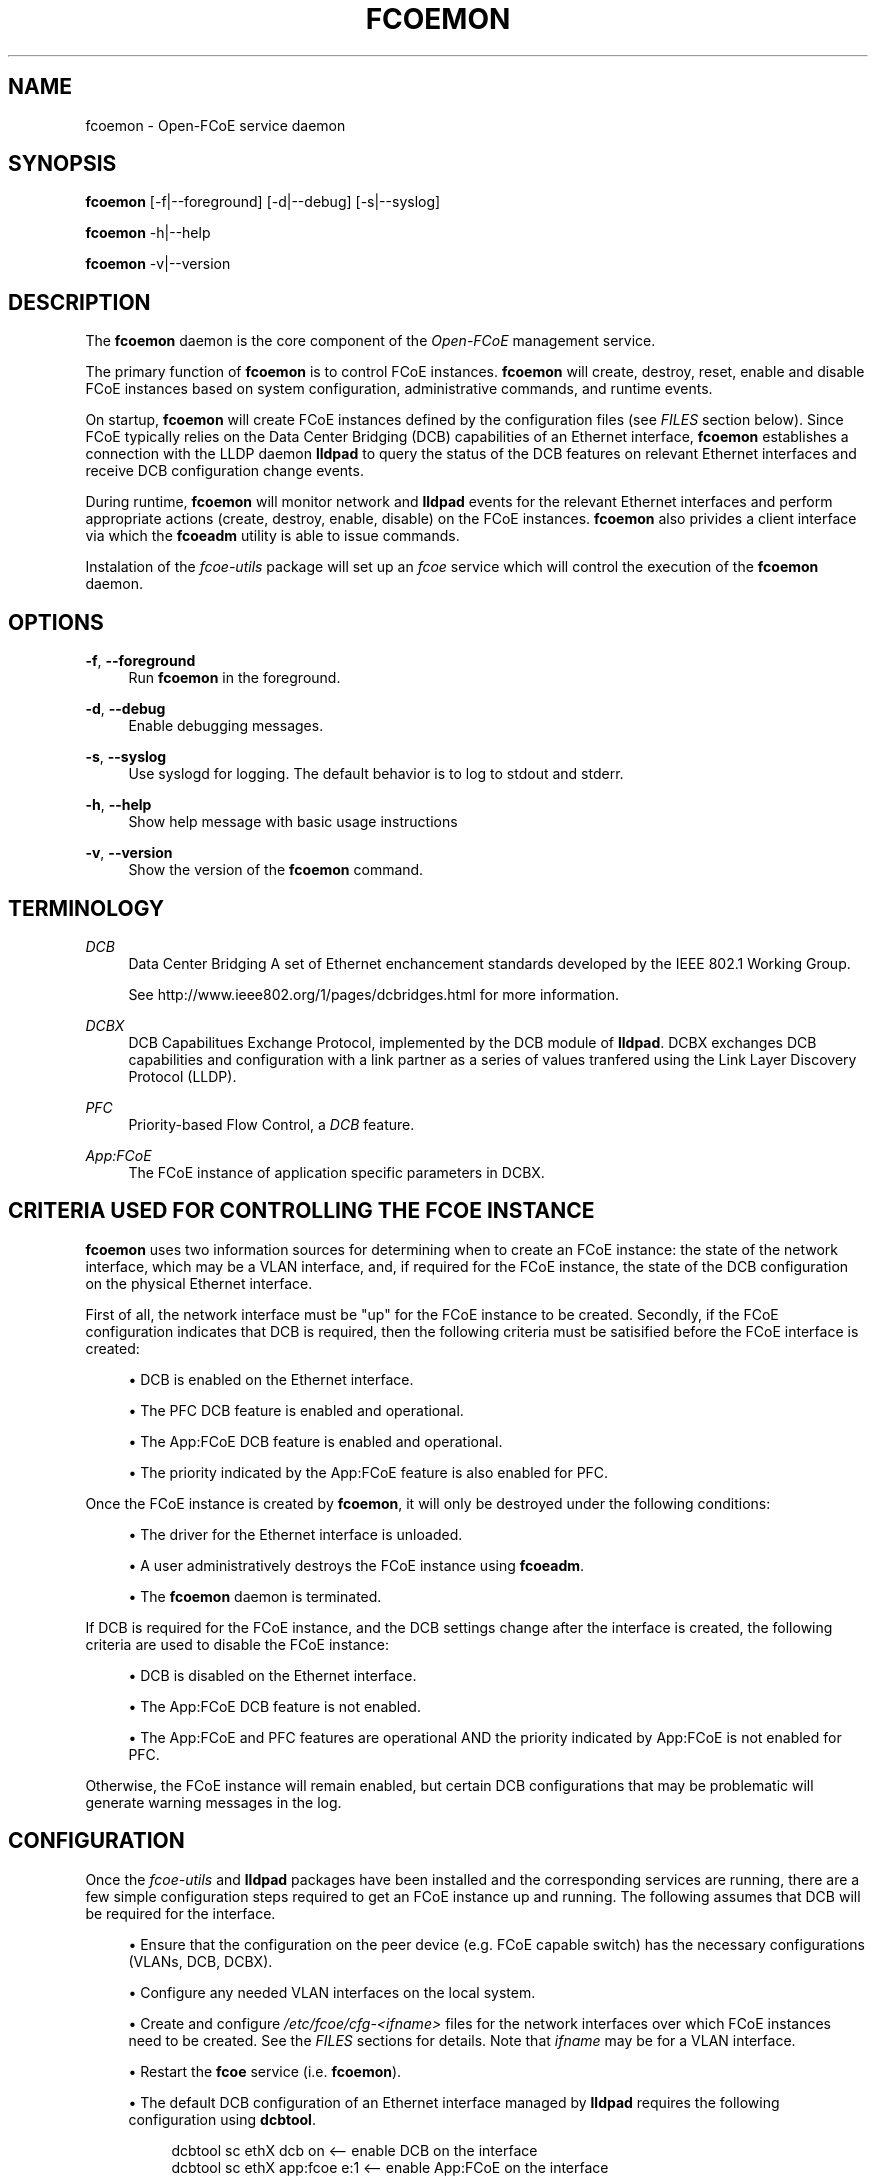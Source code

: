 '\" t
.\"     Title: fcoemon
.\"    Author: [FIXME: author] [see http://docbook.sf.net/el/author]
.\" Generator: DocBook XSL Stylesheets v1.75.2 <http://docbook.sf.net/>
.\"      Date: 04/01/2010
.\"    Manual: Open-FCoE Tools
.\"    Source: Open-FCoE
.\"  Language: English
.\"
.TH "FCOEMON" "8" "04/01/2010" "Open\-FCoE" "Open\-FCoE Tools"
.\" -----------------------------------------------------------------
.\" * set default formatting
.\" -----------------------------------------------------------------
.\" disable hyphenation
.nh
.\" -----------------------------------------------------------------
.\" * MAIN CONTENT STARTS HERE *
.\" -----------------------------------------------------------------
.SH "NAME"
fcoemon \- Open\-FCoE service daemon
.SH "SYNOPSIS"
.sp
\fBfcoemon\fR [\-f|\-\-foreground] [\-d|\-\-debug] [\-s|\-\-syslog]
.sp
\fBfcoemon\fR \-h|\-\-help
.sp
\fBfcoemon\fR \-v|\-\-version
.SH "DESCRIPTION"
.sp
The \fBfcoemon\fR daemon is the core component of the \fIOpen\-FCoE\fR management service\&.
.sp
The primary function of \fBfcoemon\fR is to control FCoE instances\&. \fBfcoemon\fR will create, destroy, reset, enable and disable FCoE instances based on system configuration, administrative commands, and runtime events\&.
.sp
On startup, \fBfcoemon\fR will create FCoE instances defined by the configuration files (see \fIFILES\fR section below)\&. Since FCoE typically relies on the Data Center Bridging (DCB) capabilities of an Ethernet interface, \fBfcoemon\fR establishes a connection with the LLDP daemon \fBlldpad\fR to query the status of the DCB features on relevant Ethernet interfaces and receive DCB configuration change events\&.
.sp
During runtime, \fBfcoemon\fR will monitor network and \fBlldpad\fR events for the relevant Ethernet interfaces and perform appropriate actions (create, destroy, enable, disable) on the FCoE instances\&. \fBfcoemon\fR also privides a client interface via which the \fBfcoeadm\fR utility is able to issue commands\&.
.sp
Instalation of the \fIfcoe\-utils\fR package will set up an \fIfcoe\fR service which will control the execution of the \fBfcoemon\fR daemon\&.
.SH "OPTIONS"
.PP
\fB\-f\fR, \fB\-\-foreground\fR
.RS 4
Run
\fBfcoemon\fR
in the foreground\&.
.RE
.PP
\fB\-d\fR, \fB\-\-debug\fR
.RS 4
Enable debugging messages\&.
.RE
.PP
\fB\-s\fR, \fB\-\-syslog\fR
.RS 4
Use syslogd for logging\&. The default behavior is to log to stdout and stderr\&.
.RE
.PP
\fB\-h\fR, \fB\-\-help\fR
.RS 4
Show help message with basic usage instructions
.RE
.PP
\fB\-v\fR, \fB\-\-version\fR
.RS 4
Show the version of the
\fBfcoemon\fR
command\&.
.RE
.SH "TERMINOLOGY"
.PP
\fIDCB\fR
.RS 4
Data Center Bridging A set of Ethernet enchancement standards developed by the IEEE 802\&.1 Working Group\&.
.RE
.PP
\ \&
.RS 4
See
http://www\&.ieee802\&.org/1/pages/dcbridges\&.html
for more information\&.
.RE
.PP
\fIDCBX\fR
.RS 4
DCB Capabilitues Exchange Protocol, implemented by the DCB module of
\fBlldpad\fR\&. DCBX exchanges DCB capabilities and configuration with a link partner as a series of values tranfered using the Link Layer Discovery Protocol (LLDP)\&.
.RE
.PP
\fIPFC\fR
.RS 4
Priority\-based Flow Control, a
\fIDCB\fR
feature\&.
.RE
.PP
\fIApp:FCoE\fR
.RS 4
The FCoE instance of application specific parameters in DCBX\&.
.RE
.SH "CRITERIA USED FOR CONTROLLING THE FCOE INSTANCE"
.sp
\fBfcoemon\fR uses two information sources for determining when to create an FCoE instance: the state of the network interface, which may be a VLAN interface, and, if required for the FCoE instance, the state of the DCB configuration on the physical Ethernet interface\&.
.sp
First of all, the network interface must be "up" for the FCoE instance to be created\&. Secondly, if the FCoE configuration indicates that DCB is required, then the following criteria must be satisified before the FCoE interface is created:
.sp
.RS 4
.ie n \{\
\h'-04'\(bu\h'+03'\c
.\}
.el \{\
.sp -1
.IP \(bu 2.3
.\}
DCB is enabled on the Ethernet interface\&.
.RE
.sp
.RS 4
.ie n \{\
\h'-04'\(bu\h'+03'\c
.\}
.el \{\
.sp -1
.IP \(bu 2.3
.\}
The PFC DCB feature is enabled and operational\&.
.RE
.sp
.RS 4
.ie n \{\
\h'-04'\(bu\h'+03'\c
.\}
.el \{\
.sp -1
.IP \(bu 2.3
.\}
The App:FCoE DCB feature is enabled and operational\&.
.RE
.sp
.RS 4
.ie n \{\
\h'-04'\(bu\h'+03'\c
.\}
.el \{\
.sp -1
.IP \(bu 2.3
.\}
The priority indicated by the App:FCoE feature is also enabled for PFC\&.
.RE
.sp
Once the FCoE instance is created by \fBfcoemon\fR, it will only be destroyed under the following conditions:
.sp
.RS 4
.ie n \{\
\h'-04'\(bu\h'+03'\c
.\}
.el \{\
.sp -1
.IP \(bu 2.3
.\}
The driver for the Ethernet interface is unloaded\&.
.RE
.sp
.RS 4
.ie n \{\
\h'-04'\(bu\h'+03'\c
.\}
.el \{\
.sp -1
.IP \(bu 2.3
.\}
A user administratively destroys the FCoE instance using
\fBfcoeadm\fR\&.
.RE
.sp
.RS 4
.ie n \{\
\h'-04'\(bu\h'+03'\c
.\}
.el \{\
.sp -1
.IP \(bu 2.3
.\}
The
\fBfcoemon\fR
daemon is terminated\&.
.RE
.sp
If DCB is required for the FCoE instance, and the DCB settings change after the interface is created, the following criteria are used to disable the FCoE instance:
.sp
.RS 4
.ie n \{\
\h'-04'\(bu\h'+03'\c
.\}
.el \{\
.sp -1
.IP \(bu 2.3
.\}
DCB is disabled on the Ethernet interface\&.
.RE
.sp
.RS 4
.ie n \{\
\h'-04'\(bu\h'+03'\c
.\}
.el \{\
.sp -1
.IP \(bu 2.3
.\}
The App:FCoE DCB feature is not enabled\&.
.RE
.sp
.RS 4
.ie n \{\
\h'-04'\(bu\h'+03'\c
.\}
.el \{\
.sp -1
.IP \(bu 2.3
.\}
The App:FCoE and PFC features are operational AND the priority indicated by App:FCoE is not enabled for PFC\&.
.RE
.sp
Otherwise, the FCoE instance will remain enabled, but certain DCB configurations that may be problematic will generate warning messages in the log\&.
.SH "CONFIGURATION"
.sp
Once the \fIfcoe\-utils\fR and \fBlldpad\fR packages have been installed and the corresponding services are running, there are a few simple configuration steps required to get an FCoE instance up and running\&. The following assumes that DCB will be required for the interface\&.
.sp
.RS 4
.ie n \{\
\h'-04'\(bu\h'+03'\c
.\}
.el \{\
.sp -1
.IP \(bu 2.3
.\}
Ensure that the configuration on the peer device (e\&.g\&. FCoE capable switch) has the necessary configurations (VLANs, DCB, DCBX)\&.
.RE
.sp
.RS 4
.ie n \{\
\h'-04'\(bu\h'+03'\c
.\}
.el \{\
.sp -1
.IP \(bu 2.3
.\}
Configure any needed VLAN interfaces on the local system\&.
.RE
.sp
.RS 4
.ie n \{\
\h'-04'\(bu\h'+03'\c
.\}
.el \{\
.sp -1
.IP \(bu 2.3
.\}
Create and configure
\fI/etc/fcoe/cfg\-<ifname>\fR
files for the network interfaces over which FCoE instances need to be created\&. See the
\fIFILES\fR
sections for details\&. Note that
\fIifname\fR
may be for a VLAN interface\&.
.RE
.sp
.RS 4
.ie n \{\
\h'-04'\(bu\h'+03'\c
.\}
.el \{\
.sp -1
.IP \(bu 2.3
.\}
Restart the
\fBfcoe\fR
service (i\&.e\&.
\fBfcoemon\fR)\&.
.RE
.sp
.RS 4
.ie n \{\
\h'-04'\(bu\h'+03'\c
.\}
.el \{\
.sp -1
.IP \(bu 2.3
.\}
The default DCB configuration of an Ethernet interface managed by
\fBlldpad\fR
requires the following configuration using
\fBdcbtool\fR\&.
.sp
.if n \{\
.RS 4
.\}
.nf
dcbtool sc ethX dcb on          <\-\- enable DCB on the interface
dcbtool sc ethX app:fcoe e:1    <\-\- enable App:FCoE on the interface
.fi
.if n \{\
.RE
.\}
.RE
.sp
These steps only need to be done one time\&. Note that if other DCB configuration changes have been made with \fBdcbtool\fR, then additional changes may need to be made in order to satisfy the DCB criteria for creating an FCoE instance\&. Consult \fBdcbtool\fR for details\&.
.sp
Once these configuration steps have been performed, use \fBfcoeadm\fR to query the status of the FCoE instances\&.
.SH "FILES"
.SS "/etc/fcoe/config"
.sp
This is the primary configuration file for the \fBfcoe\fR system service\&. The default options in this file are: \fBDEBUG="no"\fR and \fBUSE_SYSLOG="yes"\fR\&. The former is used to enable debugging messages from the fcoe service script and \fBfcoemon\fR (via the \fB\-\-debug\fR option)\&. The latter is to indicate if the log messages are to be output to the system log (via the \fB\-\-syslog\fR option)\&. Any changes to this file will require a restart of the \fBfcoe\fR service\&.
.SS "/etc/fcoe/cfg\-<ifname>"
.sp
These files are read by \fBfcoemon\fR on initialization\&. They are used to indicate which Ethernet or VLAN interfaces should have FCoE instances created\&. The default options in this file are: \fBFCOE_ENABLE="yes"\fR, \fBDCB_REQUIRED="yes"\fR, and \fBAUTO_VLAN="yes"\fR\&.
.PP
\fIFCOE_ENABLE\fR
.RS 4
is used to enable/disable creation of the FCoE instance\&. If FCoE_ENABLE is set to "no", then the other configuration values have no effect\&.
.RE
.PP
\fIDCB_REQUIRED\fR
.RS 4
indicates if the DCB service is required on the Ethernet interface\&.
.RE
.PP
\fIAUTO_VLAN\fR
.RS 4
indictaes if VLAN discovery should be performed\&. If AUTO_VLAN is set to "yes", then once the link configuration has been validated,
\fBfcoemon\fR
will run run the FIP VLAN discovery protocol on the Ethernet interface\&. Network interfaces for any discovered FCoE VLANs will be automatically created, if they are not already configured, and FCoE instances will be created on the VLAN interfaces\&. If the network interface specified by the filename is already a VLAN interface, the AUTO_VLAN setting is ignored\&.
.RE
.sp
Note that the attached Ethernet peer device (e\&.g\&. FCoE capable switch port) must have compatible settings For DCB and FCoE to function properly\&.
.SS "/etc/init\&.d/fcoe"
.sp
This is the \fBfcoe\fR system service script\&. This script is invoked by the init process or by the service command to start and stop the \fBfcoemon\fR\&.
.SH "VLAN NAMING CONVENTIONS"
.sp
If a new VLAN device is created (see the desription of the \fIAUTO_VLAN\fR setting above), it will have the name \fIdev\fR\&.\fIvlan\fR\-fcoe; where \fIdev\fR is the name of the Ethernet parent device and \fIvlan\fR is the discovered VLAN ID number\&.
.SH "SEE ALSO"
.sp
\fBfcoeadm\fR(8) \fBlldpad\fR(8) \fBlldptool\fR(8) \fBdcbtool\fR(8)
.SH "SUPPORT"
.sp
\fBfcoemon\fR is part of the \fIfcoe\-utils\fR package, maintained through the \fIOpen\-FCoE\fR project\&. Resources for both developers and users can be found at the \fIOpen\-FCoE\fR website http://open\-fcoe\&.org/
